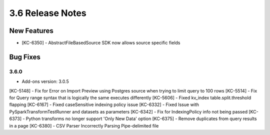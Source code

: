 .. _Version36ReleaseNotes:

3.6 Release Notes
==================

New Features
------------
- [KC-6350] - AbstractFileBasedSource SDK now allows source specific fields

Bug Fixes
---------

3.6.0
^^^^^
- Add-ons version: 3.0.5

[KC-5148] - Fix for Error on Import Preview using Postgres source when trying to limit query to 100 rows
[KC-5514] - Fix for Query range syntax that is logically the same executes differently
[KC-5606] - Fixed kv_index table.split.threshold flapping
[KC-6167] - Fixed caseSensitive indexing policy issue
[KC-6332] - Fixed Issue with PySparkTransformTestRunner and datasets as parameters
[KC-6342] - Fix for IndexingPolicy info not being passed
[KC-6373] - Python transforms no longer support 'Only New Data' option
[KC-6375] - Remove duplicates from query results in a page
[KC-6380] - CSV Parser Incorrectly Parsing Pipe-delimited file


